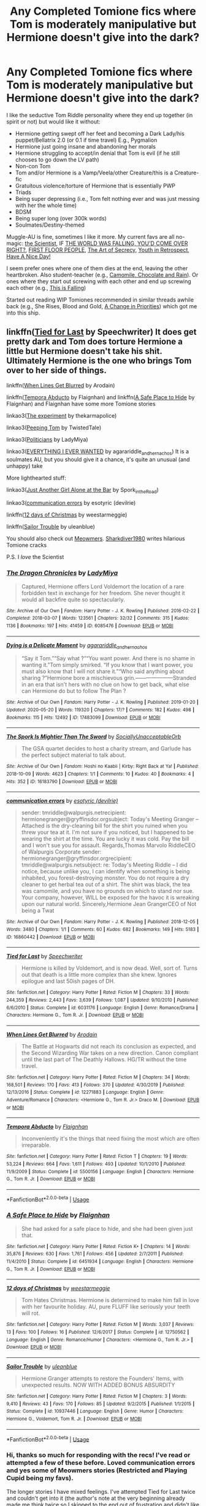#+TITLE: Any Completed Tomione fics where Tom is moderately manipulative but Hermione doesn't give into the dark?

* Any Completed Tomione fics where Tom is moderately manipulative but Hermione doesn't give into the dark?
:PROPERTIES:
:Author: dancintomytune
:Score: 3
:DateUnix: 1590777578.0
:DateShort: 2020-May-29
:FlairText: Request
:END:
I like the seductive Tom Riddle personality where they end up together (in spirit or not) but would like it without:

- Hermione getting swept off her feet and becoming a Dark Lady/his puppet/Bellatrix 2.0 (or 0.1 if time travel) E.g., Pygmalion
- Hermione just going insane and abandoning her morals
- Hermione struggling to accept/in denial that Tom is evil (if he still chooses to go down the LV path)
- Non-con Tom
- Tom and/or Hermione is a Vamp/Veela/other Creature/this is a Creature-fic
- Gratuitous violence/torture of Hermione that is essentially PWP
- Triads
- Being super depressing (i.e., Tom felt nothing ever and was just messing with her the whole time)
- BDSM
- Being super long (over 300k words)
- Soulmates/Destiny-themed

Muggle-AU is fine, sometimes I like it more. My current favs are all no-magic: [[https://www.fanfiction.net/s/7499274/][the Scientist]], IF [[https://archiveofourown.org/works/21784258][THE WORLD WAS FALLING, YOU'D COME OVER RIGHT?]], [[https://archiveofourown.org/works/22303801][FIRST FLOOR PEOPLE]], [[https://archiveofourown.org/works/14787069/chapters/34209360][The Art of Secrecy]], [[https://archiveofourown.org/works/2889506][Youth in Retrospect]], [[https://fanfiction.net/s/6113733/][Have A Nice Day!]]

I seem prefer ones where one of them dies at the end, leaving the other heartbroken. Also student-teacher (e.g., [[https://archiveofourown.org/works/16040912][Camomile, Chocolate and Rain]]). Or ones where they start out screwing with each other and end up screwing each other (e.g., [[https://archiveofourown.org/works/15796365/chapters/36760869][This is Falling]])

Started out reading WIP Tomiones recommended in similar threads awhile back (e.g., She Rises, Blood and Gold, [[https://archiveofourown.org/works/15256635/chapters/35388378][A Change in Priorities]]) which got me into this ship.


** linkffn([[https://www.fanfiction.net/s/6031176/1/Tied-for-Last][Tied for Last]] by Speechwriter) It does get pretty dark and Tom does torture Hermione a little but Hermione doesn't take his shit. Ultimately Hermione is the one who brings Tom over to her side of things.

linkffn([[https://www.fanfiction.net/s/12271883/1/When-Lines-Get-Blurred][When Lines Get Blurred]] by Arodain)

linkffn([[https://www.fanfiction.net/s/5500156/1/Tempora-Abducto][Tempora Abducto]] by Flaignhan) and linkffn([[https://www.fanfiction.net/s/6451934/1/A-Safe-Place-to-Hide][A Safe Place to Hide]] by Flaignhan) and Flaignhan have some more Tomione stories

linkao3([[https://archiveofourown.org/works/11013591/chapters/24540165][The experiment]] by thekarmapolice)

linkao3([[https://archiveofourown.org/works/849413][Peeping Tom]] by TwistedTale)

linkao3([[https://archiveofourown.org/works/2827919?view_full_work=true][Politicians]] by LadyMiya)

linkao3([[https://archiveofourown.org/works/22375522#main][EVERYTHING I EVER WANTED]] by agarariddle_andhernachos) It is a soulmates AU, but you should give it a chance, it's quite an unusual (and unhappy) take

More lighthearted stuff:

linkao3([[https://archiveofourown.org/works/6316219/chapters/14471044][Just Another Girl Alone at the Bar]] by Spork_in_the_Road)

linkao3([[https://archiveofourown.org/works/16860442][communication errors]] by esotyric (devilrie)

linkffn([[https://www.fanfiction.net/s/12750562/1/12-days-of-Christmas][12 days of Christmas]] by weestarmeggie)

linkffn([[https://www.fanfiction.net/s/10937446/1/Sailor-Trouble][Sailor Trouble]] by uleanblue)

You should also check out [[https://www.fanfiction.net/u/4931756/Meowmers][Meowmers]]. [[https://archiveofourown.org/users/Sharkdiver1980/pseuds/Sharkdiver1980/works?fandom_id=136512][Sharkdiver1980]] writes hilarious Tomione cracks

P.S. I /love/ the Scientist
:PROPERTIES:
:Author: EusebiaRei
:Score: 4
:DateUnix: 1591009167.0
:DateShort: 2020-Jun-01
:END:

*** [[https://archiveofourown.org/works/6085476][*/The Dragon Chronicles/*]] by [[https://www.archiveofourown.org/users/LadyMiya/pseuds/LadyMiya][/LadyMiya/]]

#+begin_quote
  Captured, Hermione offers Lord Voldemort the location of a rare forbidden text in exchange for her freedom. She never thought it would all backfire quite so spectacularly.
#+end_quote

^{/Site/:} ^{Archive} ^{of} ^{Our} ^{Own} ^{*|*} ^{/Fandom/:} ^{Harry} ^{Potter} ^{-} ^{J.} ^{K.} ^{Rowling} ^{*|*} ^{/Published/:} ^{2016-02-22} ^{*|*} ^{/Completed/:} ^{2018-03-07} ^{*|*} ^{/Words/:} ^{123561} ^{*|*} ^{/Chapters/:} ^{32/32} ^{*|*} ^{/Comments/:} ^{315} ^{*|*} ^{/Kudos/:} ^{1136} ^{*|*} ^{/Bookmarks/:} ^{197} ^{*|*} ^{/Hits/:} ^{41459} ^{*|*} ^{/ID/:} ^{6085476} ^{*|*} ^{/Download/:} ^{[[https://archiveofourown.org/downloads/6085476/The%20Dragon%20Chronicles.epub?updated_at=1523642754][EPUB]]} ^{or} ^{[[https://archiveofourown.org/downloads/6085476/The%20Dragon%20Chronicles.mobi?updated_at=1523642754][MOBI]]}

--------------

[[https://archiveofourown.org/works/17483099][*/Dying is a Delicate Moment/*]] by [[https://www.archiveofourown.org/users/agarariddle_andhernachos/pseuds/agarariddle_andhernachos][/agarariddle_andhernachos/]]

#+begin_quote
  “Say it Tom.”“Say what ?”“You want power. And there is no shame in wanting it.”Tom simply smirked. “If you know that I want power, you must also know that I will not share it.”“Who said anything about sharing ?”Hermione bore a mischievous grin.---------------------Stranded in an era that isn't hers with no clue on how to get back, what else can Hermione do but to follow The Plan ?
#+end_quote

^{/Site/:} ^{Archive} ^{of} ^{Our} ^{Own} ^{*|*} ^{/Fandom/:} ^{Harry} ^{Potter} ^{-} ^{J.} ^{K.} ^{Rowling} ^{*|*} ^{/Published/:} ^{2019-01-20} ^{*|*} ^{/Updated/:} ^{2020-05-20} ^{*|*} ^{/Words/:} ^{119320} ^{*|*} ^{/Chapters/:} ^{17/?} ^{*|*} ^{/Comments/:} ^{182} ^{*|*} ^{/Kudos/:} ^{498} ^{*|*} ^{/Bookmarks/:} ^{115} ^{*|*} ^{/Hits/:} ^{12492} ^{*|*} ^{/ID/:} ^{17483099} ^{*|*} ^{/Download/:} ^{[[https://archiveofourown.org/downloads/17483099/Dying%20is%20a%20Delicate.epub?updated_at=1590052149][EPUB]]} ^{or} ^{[[https://archiveofourown.org/downloads/17483099/Dying%20is%20a%20Delicate.mobi?updated_at=1590052149][MOBI]]}

--------------

[[https://archiveofourown.org/works/16183790][*/The Spork Is Mightier Than The Sword/*]] by [[https://www.archiveofourown.org/users/SociallyUnacceptableOrb/pseuds/SociallyUnacceptableOrb][/SociallyUnacceptableOrb/]]

#+begin_quote
  The GSA quartet decides to host a charity stream, and Garlude has the perfect subject material to talk about.
#+end_quote

^{/Site/:} ^{Archive} ^{of} ^{Our} ^{Own} ^{*|*} ^{/Fandom/:} ^{Hoshi} ^{no} ^{Kaabii} ^{|} ^{Kirby:} ^{Right} ^{Back} ^{at} ^{Ya!} ^{*|*} ^{/Published/:} ^{2018-10-09} ^{*|*} ^{/Words/:} ^{4623} ^{*|*} ^{/Chapters/:} ^{1/1} ^{*|*} ^{/Comments/:} ^{10} ^{*|*} ^{/Kudos/:} ^{40} ^{*|*} ^{/Bookmarks/:} ^{4} ^{*|*} ^{/Hits/:} ^{352} ^{*|*} ^{/ID/:} ^{16183790} ^{*|*} ^{/Download/:} ^{[[https://archiveofourown.org/downloads/16183790/The%20Spork%20Is%20Mightier.epub?updated_at=1560990393][EPUB]]} ^{or} ^{[[https://archiveofourown.org/downloads/16183790/The%20Spork%20Is%20Mightier.mobi?updated_at=1560990393][MOBI]]}

--------------

[[https://archiveofourown.org/works/16860442][*/communication errors/*]] by [[https://www.archiveofourown.org/users/devilrie/pseuds/esotyric][/esotyric (devilrie)/]]

#+begin_quote
  sender: tmriddle@walpurgis.netrecipient: hermionegranger@gryffinsdor.orgsubject: Today's Meeting Granger -- Attached is the dry-cleaning bill for the shirt you ruined when you threw your tea at it. I'm not sure if you noticed, but I happened to be wearing the shirt at the time. You are lucky it was cold. Pay the bill and I won't sue you for assault. Regards,Thomas Marvolo RiddleCEO of Walpurgis Corporate   sender: hermionegranger@gryffinsdor.orgrecipient: tmriddle@walpurgis.netsubject: re: Today's Meeting Riddle -- I did notice, because unlike you, I can identify when something is being inhabited, you forest-destroying monster. You do not require a dry cleaner to get herbal tea out of a shirt. The shirt was black, the tea was camomile, and you have no grounds on which to stand nor sue. Your company, however, WILL be exposed for the havoc it is wreaking upon our natural world. Sincerely,Hermione Jean GrangerCEO of Not being a Twat
#+end_quote

^{/Site/:} ^{Archive} ^{of} ^{Our} ^{Own} ^{*|*} ^{/Fandom/:} ^{Harry} ^{Potter} ^{-} ^{J.} ^{K.} ^{Rowling} ^{*|*} ^{/Published/:} ^{2018-12-05} ^{*|*} ^{/Words/:} ^{3480} ^{*|*} ^{/Chapters/:} ^{1/1} ^{*|*} ^{/Comments/:} ^{60} ^{*|*} ^{/Kudos/:} ^{682} ^{*|*} ^{/Bookmarks/:} ^{149} ^{*|*} ^{/Hits/:} ^{5183} ^{*|*} ^{/ID/:} ^{16860442} ^{*|*} ^{/Download/:} ^{[[https://archiveofourown.org/downloads/16860442/communication%20errors.epub?updated_at=1543985135][EPUB]]} ^{or} ^{[[https://archiveofourown.org/downloads/16860442/communication%20errors.mobi?updated_at=1543985135][MOBI]]}

--------------

[[https://www.fanfiction.net/s/6031176/1/][*/Tied for Last/*]] by [[https://www.fanfiction.net/u/822022/Speechwriter][/Speechwriter/]]

#+begin_quote
  Hermione is killed by Voldemort, and is now dead. Well, sort of. Turns out that death is a little more complex than she knew. Ignores epilogue and last 50ish pages of DH.
#+end_quote

^{/Site/:} ^{fanfiction.net} ^{*|*} ^{/Category/:} ^{Harry} ^{Potter} ^{*|*} ^{/Rated/:} ^{Fiction} ^{M} ^{*|*} ^{/Chapters/:} ^{33} ^{*|*} ^{/Words/:} ^{244,359} ^{*|*} ^{/Reviews/:} ^{2,443} ^{*|*} ^{/Favs/:} ^{3,639} ^{*|*} ^{/Follows/:} ^{1,087} ^{*|*} ^{/Updated/:} ^{9/10/2010} ^{*|*} ^{/Published/:} ^{6/6/2010} ^{*|*} ^{/Status/:} ^{Complete} ^{*|*} ^{/id/:} ^{6031176} ^{*|*} ^{/Language/:} ^{English} ^{*|*} ^{/Genre/:} ^{Romance/Drama} ^{*|*} ^{/Characters/:} ^{Hermione} ^{G.,} ^{Tom} ^{R.} ^{Jr.} ^{*|*} ^{/Download/:} ^{[[http://www.ff2ebook.com/old/ffn-bot/index.php?id=6031176&source=ff&filetype=epub][EPUB]]} ^{or} ^{[[http://www.ff2ebook.com/old/ffn-bot/index.php?id=6031176&source=ff&filetype=mobi][MOBI]]}

--------------

[[https://www.fanfiction.net/s/12271883/1/][*/When Lines Get Blurred/*]] by [[https://www.fanfiction.net/u/8554110/Arodain][/Arodain/]]

#+begin_quote
  The Battle at Hogwarts did not reach its conclusion as expected, and the Second Wizarding War takes on a new direction. Canon compliant until the last part of The Deathly Hallows. HG/TR without the time travel.
#+end_quote

^{/Site/:} ^{fanfiction.net} ^{*|*} ^{/Category/:} ^{Harry} ^{Potter} ^{*|*} ^{/Rated/:} ^{Fiction} ^{M} ^{*|*} ^{/Chapters/:} ^{34} ^{*|*} ^{/Words/:} ^{168,501} ^{*|*} ^{/Reviews/:} ^{170} ^{*|*} ^{/Favs/:} ^{413} ^{*|*} ^{/Follows/:} ^{370} ^{*|*} ^{/Updated/:} ^{4/30/2019} ^{*|*} ^{/Published/:} ^{12/13/2016} ^{*|*} ^{/Status/:} ^{Complete} ^{*|*} ^{/id/:} ^{12271883} ^{*|*} ^{/Language/:} ^{English} ^{*|*} ^{/Genre/:} ^{Adventure/Romance} ^{*|*} ^{/Characters/:} ^{<Hermione} ^{G.,} ^{Tom} ^{R.} ^{Jr.>} ^{Draco} ^{M.} ^{*|*} ^{/Download/:} ^{[[http://www.ff2ebook.com/old/ffn-bot/index.php?id=12271883&source=ff&filetype=epub][EPUB]]} ^{or} ^{[[http://www.ff2ebook.com/old/ffn-bot/index.php?id=12271883&source=ff&filetype=mobi][MOBI]]}

--------------

[[https://www.fanfiction.net/s/5500156/1/][*/Tempora Abducto/*]] by [[https://www.fanfiction.net/u/615763/Flaignhan][/Flaignhan/]]

#+begin_quote
  Inconveniently it's the things that need fixing the most which are often irreparable.
#+end_quote

^{/Site/:} ^{fanfiction.net} ^{*|*} ^{/Category/:} ^{Harry} ^{Potter} ^{*|*} ^{/Rated/:} ^{Fiction} ^{T} ^{*|*} ^{/Chapters/:} ^{19} ^{*|*} ^{/Words/:} ^{53,224} ^{*|*} ^{/Reviews/:} ^{664} ^{*|*} ^{/Favs/:} ^{1,611} ^{*|*} ^{/Follows/:} ^{493} ^{*|*} ^{/Updated/:} ^{10/1/2010} ^{*|*} ^{/Published/:} ^{11/9/2009} ^{*|*} ^{/Status/:} ^{Complete} ^{*|*} ^{/id/:} ^{5500156} ^{*|*} ^{/Language/:} ^{English} ^{*|*} ^{/Characters/:} ^{Hermione} ^{G.,} ^{Tom} ^{R.} ^{Jr.} ^{*|*} ^{/Download/:} ^{[[http://www.ff2ebook.com/old/ffn-bot/index.php?id=5500156&source=ff&filetype=epub][EPUB]]} ^{or} ^{[[http://www.ff2ebook.com/old/ffn-bot/index.php?id=5500156&source=ff&filetype=mobi][MOBI]]}

--------------

*FanfictionBot*^{2.0.0-beta} | [[https://github.com/tusing/reddit-ffn-bot/wiki/Usage][Usage]]
:PROPERTIES:
:Author: FanfictionBot
:Score: 1
:DateUnix: 1591009287.0
:DateShort: 2020-Jun-01
:END:


*** [[https://www.fanfiction.net/s/6451934/1/][*/A Safe Place to Hide/*]] by [[https://www.fanfiction.net/u/615763/Flaignhan][/Flaignhan/]]

#+begin_quote
  She had asked for a safe place to hide, and she had been given just that.
#+end_quote

^{/Site/:} ^{fanfiction.net} ^{*|*} ^{/Category/:} ^{Harry} ^{Potter} ^{*|*} ^{/Rated/:} ^{Fiction} ^{K+} ^{*|*} ^{/Chapters/:} ^{14} ^{*|*} ^{/Words/:} ^{35,876} ^{*|*} ^{/Reviews/:} ^{630} ^{*|*} ^{/Favs/:} ^{1,761} ^{*|*} ^{/Follows/:} ^{456} ^{*|*} ^{/Updated/:} ^{2/7/2011} ^{*|*} ^{/Published/:} ^{11/4/2010} ^{*|*} ^{/Status/:} ^{Complete} ^{*|*} ^{/id/:} ^{6451934} ^{*|*} ^{/Language/:} ^{English} ^{*|*} ^{/Characters/:} ^{Hermione} ^{G.,} ^{Tom} ^{R.} ^{Jr.} ^{*|*} ^{/Download/:} ^{[[http://www.ff2ebook.com/old/ffn-bot/index.php?id=6451934&source=ff&filetype=epub][EPUB]]} ^{or} ^{[[http://www.ff2ebook.com/old/ffn-bot/index.php?id=6451934&source=ff&filetype=mobi][MOBI]]}

--------------

[[https://www.fanfiction.net/s/12750562/1/][*/12 days of Christmas/*]] by [[https://www.fanfiction.net/u/9594790/weestarmeggie][/weestarmeggie/]]

#+begin_quote
  Tom Hates Christmas. Hermione is determined to make him fall in love with her favourite holiday. AU, pure FLUFF like seriously your teeth will rot.
#+end_quote

^{/Site/:} ^{fanfiction.net} ^{*|*} ^{/Category/:} ^{Harry} ^{Potter} ^{*|*} ^{/Rated/:} ^{Fiction} ^{M} ^{*|*} ^{/Words/:} ^{3,037} ^{*|*} ^{/Reviews/:} ^{13} ^{*|*} ^{/Favs/:} ^{100} ^{*|*} ^{/Follows/:} ^{16} ^{*|*} ^{/Published/:} ^{12/6/2017} ^{*|*} ^{/Status/:} ^{Complete} ^{*|*} ^{/id/:} ^{12750562} ^{*|*} ^{/Language/:} ^{English} ^{*|*} ^{/Genre/:} ^{Romance/Humor} ^{*|*} ^{/Characters/:} ^{<Hermione} ^{G.,} ^{Tom} ^{R.} ^{Jr.>} ^{*|*} ^{/Download/:} ^{[[http://www.ff2ebook.com/old/ffn-bot/index.php?id=12750562&source=ff&filetype=epub][EPUB]]} ^{or} ^{[[http://www.ff2ebook.com/old/ffn-bot/index.php?id=12750562&source=ff&filetype=mobi][MOBI]]}

--------------

[[https://www.fanfiction.net/s/10937446/1/][*/Sailor Trouble/*]] by [[https://www.fanfiction.net/u/416520/uleanblue][/uleanblue/]]

#+begin_quote
  Hermione Granger attempts to restore the Founders' Items, with unexpected results. NOW WITH ADDED BONUS ABSURDITY
#+end_quote

^{/Site/:} ^{fanfiction.net} ^{*|*} ^{/Category/:} ^{Harry} ^{Potter} ^{*|*} ^{/Rated/:} ^{Fiction} ^{M} ^{*|*} ^{/Chapters/:} ^{3} ^{*|*} ^{/Words/:} ^{9,410} ^{*|*} ^{/Reviews/:} ^{43} ^{*|*} ^{/Favs/:} ^{170} ^{*|*} ^{/Follows/:} ^{85} ^{*|*} ^{/Updated/:} ^{9/2/2015} ^{*|*} ^{/Published/:} ^{1/1/2015} ^{*|*} ^{/Status/:} ^{Complete} ^{*|*} ^{/id/:} ^{10937446} ^{*|*} ^{/Language/:} ^{English} ^{*|*} ^{/Genre/:} ^{Humor} ^{*|*} ^{/Characters/:} ^{Hermione} ^{G.,} ^{Voldemort,} ^{Tom} ^{R.} ^{Jr.} ^{*|*} ^{/Download/:} ^{[[http://www.ff2ebook.com/old/ffn-bot/index.php?id=10937446&source=ff&filetype=epub][EPUB]]} ^{or} ^{[[http://www.ff2ebook.com/old/ffn-bot/index.php?id=10937446&source=ff&filetype=mobi][MOBI]]}

--------------

*FanfictionBot*^{2.0.0-beta} | [[https://github.com/tusing/reddit-ffn-bot/wiki/Usage][Usage]]
:PROPERTIES:
:Author: FanfictionBot
:Score: 1
:DateUnix: 1591009298.0
:DateShort: 2020-Jun-01
:END:


*** Hi, thanks so much for responding with the recs! I've read or attempted a few of these before. Loved communication errors and yes some of Meowmers stories (Restricted and Playing Cupid being my favs).

The longer stories I have mixed feelings. I've attempted Tied for Last twice and couldn't get into it (the author's note at the very beginning already made me think twice so I skipped to the end out of frustration and didn't like the feel of the ending). In time I might go back. Same with the experiment.

I didn't like the twist in Tempora Abducto, felt like a cop out to me.

Politicians I liked, seems like modern nomaj Tomione is my thing 😃 Just Another Girl was cute too.

I think I'll enjoy the rest of Shark divers stories! Not a fan of Marriage Law but the crack tag intrigues me.
:PROPERTIES:
:Author: dancintomytune
:Score: 1
:DateUnix: 1591027873.0
:DateShort: 2020-Jun-01
:END:

**** Glad to help!

Regarding Tied for Last, I think the author is being a little too hard on herself in the author's note. It also has an alternative (happy) ending, it's posted as a [[https://www.fanfiction.net/s/7235067/1/Tied-for-Last-Original-Ending][separate story]]. The thing that I love both Tied for Last and The experiment for is that Tom really feels remorse there. He's not compromising or admitting to making some mistakes, but genuinely regrets his past actions. That's not something you see often in Tomione stories.
:PROPERTIES:
:Author: EusebiaRei
:Score: 2
:DateUnix: 1591029834.0
:DateShort: 2020-Jun-01
:END:

***** I like remorseful Tom, my favorite epic Tomione hands down is [[https://www.fanfiction.net/s/7728303/1/unsphere-the-stars][unsphere the stars]].

The author note for Tied for Last mentioned repeated patterns of abusive behavior. I pictured him slapping her around and then getting back into her good graces by swearing he loves her or "never again" and repeating the cycle. A bit too... unpalatable for me.
:PROPERTIES:
:Author: dancintomytune
:Score: 1
:DateUnix: 1591033907.0
:DateShort: 2020-Jun-01
:END:
